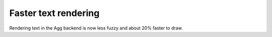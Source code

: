 Faster text rendering
---------------------

Rendering text in the Agg backend is now less fuzzy and about 20%
faster to draw.
